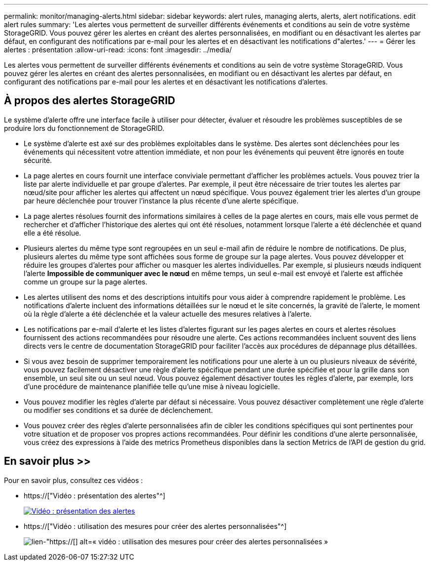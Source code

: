 ---
permalink: monitor/managing-alerts.html 
sidebar: sidebar 
keywords: alert rules, managing alerts, alerts, alert notifications. edit alert rules 
summary: 'Les alertes vous permettent de surveiller différents événements et conditions au sein de votre système StorageGRID. Vous pouvez gérer les alertes en créant des alertes personnalisées, en modifiant ou en désactivant les alertes par défaut, en configurant des notifications par e-mail pour les alertes et en désactivant les notifications d"alertes.' 
---
= Gérer les alertes : présentation
:allow-uri-read: 
:icons: font
:imagesdir: ../media/


[role="lead"]
Les alertes vous permettent de surveiller différents événements et conditions au sein de votre système StorageGRID. Vous pouvez gérer les alertes en créant des alertes personnalisées, en modifiant ou en désactivant les alertes par défaut, en configurant des notifications par e-mail pour les alertes et en désactivant les notifications d'alertes.



== À propos des alertes StorageGRID

Le système d'alerte offre une interface facile à utiliser pour détecter, évaluer et résoudre les problèmes susceptibles de se produire lors du fonctionnement de StorageGRID.

* Le système d'alerte est axé sur des problèmes exploitables dans le système. Des alertes sont déclenchées pour les événements qui nécessitent votre attention immédiate, et non pour les événements qui peuvent être ignorés en toute sécurité.
* La page alertes en cours fournit une interface conviviale permettant d'afficher les problèmes actuels. Vous pouvez trier la liste par alerte individuelle et par groupe d'alertes. Par exemple, il peut être nécessaire de trier toutes les alertes par nœud/site pour afficher les alertes qui affectent un nœud spécifique. Vous pouvez également trier les alertes d'un groupe par heure déclenchée pour trouver l'instance la plus récente d'une alerte spécifique.
* La page alertes résolues fournit des informations similaires à celles de la page alertes en cours, mais elle vous permet de rechercher et d'afficher l'historique des alertes qui ont été résolues, notamment lorsque l'alerte a été déclenchée et quand elle a été résolue.
* Plusieurs alertes du même type sont regroupées en un seul e-mail afin de réduire le nombre de notifications. De plus, plusieurs alertes du même type sont affichées sous forme de groupe sur la page alertes. Vous pouvez développer et réduire les groupes d'alertes pour afficher ou masquer les alertes individuelles. Par exemple, si plusieurs nœuds indiquent l'alerte *Impossible de communiquer avec le nœud* en même temps, un seul e-mail est envoyé et l'alerte est affichée comme un groupe sur la page alertes.
* Les alertes utilisent des noms et des descriptions intuitifs pour vous aider à comprendre rapidement le problème. Les notifications d'alerte incluent des informations détaillées sur le nœud et le site concernés, la gravité de l'alerte, le moment où la règle d'alerte a été déclenchée et la valeur actuelle des mesures relatives à l'alerte.
* Les notifications par e-mail d'alerte et les listes d'alertes figurant sur les pages alertes en cours et alertes résolues fournissent des actions recommandées pour résoudre une alerte. Ces actions recommandées incluent souvent des liens directs vers le centre de documentation StorageGRID pour faciliter l'accès aux procédures de dépannage plus détaillées.
* Si vous avez besoin de supprimer temporairement les notifications pour une alerte à un ou plusieurs niveaux de sévérité, vous pouvez facilement désactiver une règle d'alerte spécifique pendant une durée spécifiée et pour la grille dans son ensemble, un seul site ou un seul nœud. Vous pouvez également désactiver toutes les règles d'alerte, par exemple, lors d'une procédure de maintenance planifiée telle qu'une mise à niveau logicielle.
* Vous pouvez modifier les règles d'alerte par défaut si nécessaire. Vous pouvez désactiver complètement une règle d'alerte ou modifier ses conditions et sa durée de déclenchement.
* Vous pouvez créer des règles d'alerte personnalisées afin de cibler les conditions spécifiques qui sont pertinentes pour votre situation et de proposer vos propres actions recommandées. Pour définir les conditions d'une alerte personnalisée, vous créez des expressions à l'aide des metrics Prometheus disponibles dans la section Metrics de l'API de gestion du grid.




== En savoir plus >>

Pour en savoir plus, consultez ces vidéos :

* https://["Vidéo : présentation des alertes"^]
+
[link=https://netapp.hosted.panopto.com/Panopto/Pages/Viewer.aspx?id=2680a74f-070c-41c2-bcd3-acc5013c9cdd]
image::../media/video-screenshot-alert-overview.png[Vidéo : présentation des alertes]

* https://["Vidéo : utilisation des mesures pour créer des alertes personnalisées"^]
+
image::../media/video-screenshot-alert-create-custom.png[lien-"https://[] alt=« vidéo : utilisation des mesures pour créer des alertes personnalisées »]


